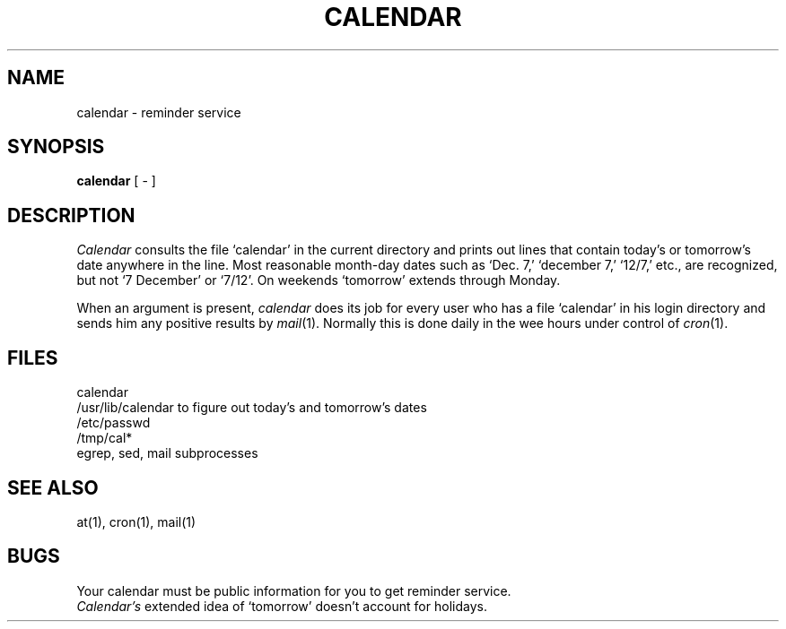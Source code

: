 .TH CALENDAR 1 
.SH NAME
calendar \- reminder service
.SH SYNOPSIS
.B calendar
[ \- ]
.SH DESCRIPTION
.I Calendar 
consults the file `calendar' in the current directory
and prints out lines that contain today's or
tomorrow's date anywhere in the line.
Most reasonable month-day dates such as `Dec. 7,'
`december 7,' `12/7,' etc., are recognized, but not
`7 December' or `7/12'.
On weekends `tomorrow' extends through Monday.
.PP
When 
an argument is present,
.I calendar
does its job for every user
who has a file `calendar' in his login directory
and sends him any positive results by
.IR mail (1).
Normally this is done daily in the wee hours under control of
.IR cron (1).
.SH FILES
calendar
.br
/usr/lib/calendar to figure out today's and tomorrow's dates
.br
/etc/passwd
.br
/tmp/cal*
.br
egrep, sed, mail subprocesses
.SH "SEE ALSO"
at(1), cron(1), mail(1)
.SH BUGS
Your calendar must be public information for you
to get reminder service.
.br
.I Calendar's
extended idea of `tomorrow' doesn't account for
holidays.
